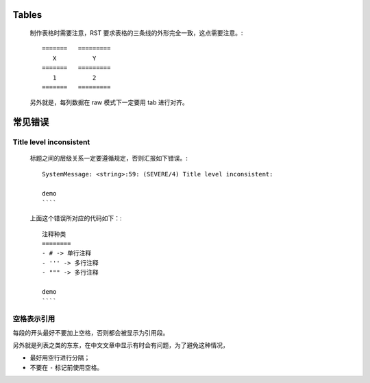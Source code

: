 Tables
======

    制作表格时需要注意，RST 要求表格的三条线的外形完全一致，这点需要注意。::

	=======   =========
	   X	      Y
	=======   =========
	   1          2
	=======   =========

    另外就是，每列数据在 raw 模式下一定要用 tab 进行对齐。

常见错误
========

Title level inconsistent
------------------------
    标题之间的层级关系一定要遵循规定，否则汇报如下错误。::

	SystemMessage: <string>:59: (SEVERE/4) Title level inconsistent:

	demo
	````

    上面这个错误所对应的代码如下：::

	注释种类
	========
	- # -> 单行注释
	- ''' -> 多行注释
	- """ -> 多行注释

	demo
	````

空格表示引用
------------
每段的开头最好不要加上空格，否则都会被显示为引用段。

另外就是列表之类的东东，在中文文章中显示有时会有问题，为了避免这种情况，

- 最好用空行进行分隔；
- 不要在 ``-`` 标记前使用空格。
